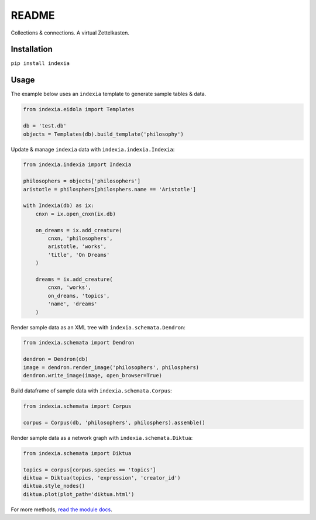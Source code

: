 README
======

Collections & connections. A virtual Zettelkasten.

Installation
------------

``pip install indexia``

Usage
-----

The example below uses an ``indexia`` template to generate sample tables & data.

.. code-block:: python

    from indexia.eidola import Templates

    db = 'test.db'
    objects = Templates(db).build_template('philosophy')
    
Update & manage ``indexia`` data with ``indexia.indexia.Indexia``:

.. code-block:: python

    from indexia.indexia import Indexia
    
    philosophers = objects['philosophers']
    aristotle = philosphers[philosphers.name == 'Aristotle']

    with Indexia(db) as ix:
        cnxn = ix.open_cnxn(ix.db)
        
        on_dreams = ix.add_creature(
            cnxn, 'philosophers', 
            aristotle, 'works', 
            'title', 'On Dreams'
        )
        
        dreams = ix.add_creature(
            cnxn, 'works', 
            on_dreams, 'topics', 
            'name', 'dreams'
        )
        
Render sample data as an XML tree with ``indexia.schemata.Dendron``:

.. code-block:: python

    from indexia.schemata import Dendron
    
    dendron = Dendron(db)
    image = dendron.render_image('philosophers', philosphers)
    dendron.write_image(image, open_browser=True)
    
Build dataframe of sample data with ``indexia.schemata.Corpus``:

.. code-block:: python

    from indexia.schemata import Corpus
    
    corpus = Corpus(db, 'philosophers', philosphers).assemble()

Render sample data as a network graph with ``indexia.schemata.Diktua``:

.. code-block:: python

    from indexia.schemata import Diktua
    
    topics = corpus[corpus.species == 'topics']
    diktua = Diktua(topics, 'expression', 'creator_id')
    diktua.style_nodes()
    diktua.plot(plot_path='diktua.html')
    
For more methods, `read the module docs <modules.html>`_.